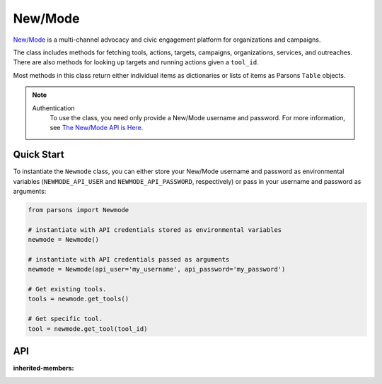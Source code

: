 New/Mode
==========

`New/Mode <https://www.newmode.net/>`_ is a multi-channel advocacy and civic engagement platform
for organizations and campaigns.

The class includes methods for fetching tools, actions, targets, campaigns, organizations, services,
and outreaches. There are also methods for looking up targets and running actions given a ``tool_id``.

Most methods in this class return either individual items as dictionaries or lists of items as
Parsons ``Table`` objects.

.. note::
  Authentication
    To use the class, you need only provide a New/Mode username and password. For more information,
    see `The New/Mode API is Here <https://blog.newmode.net/new-modes-api-is-here-4c4b70c6fce6>`_.

***********
Quick Start
***********

To instantiate the ``Newmode`` class, you can either store your New/Mode username
and password as environmental variables (``NEWMODE_API_USER`` and ``NEWMODE_API_PASSWORD``,
respectively) or pass in your username and password as arguments:

.. code-block:: python

    from parsons import Newmode

    # instantiate with API credentials stored as environmental variables
    newmode = Newmode()

    # instantiate with API credentials passed as arguments
    newmode = Newmode(api_user='my_username', api_password='my_password')

    # Get existing tools.
    tools = newmode.get_tools()

    # Get specific tool.
    tool = newmode.get_tool(tool_id)

***
API
***
.. autoclass :: parsons.Newmode
:inherited-members:
